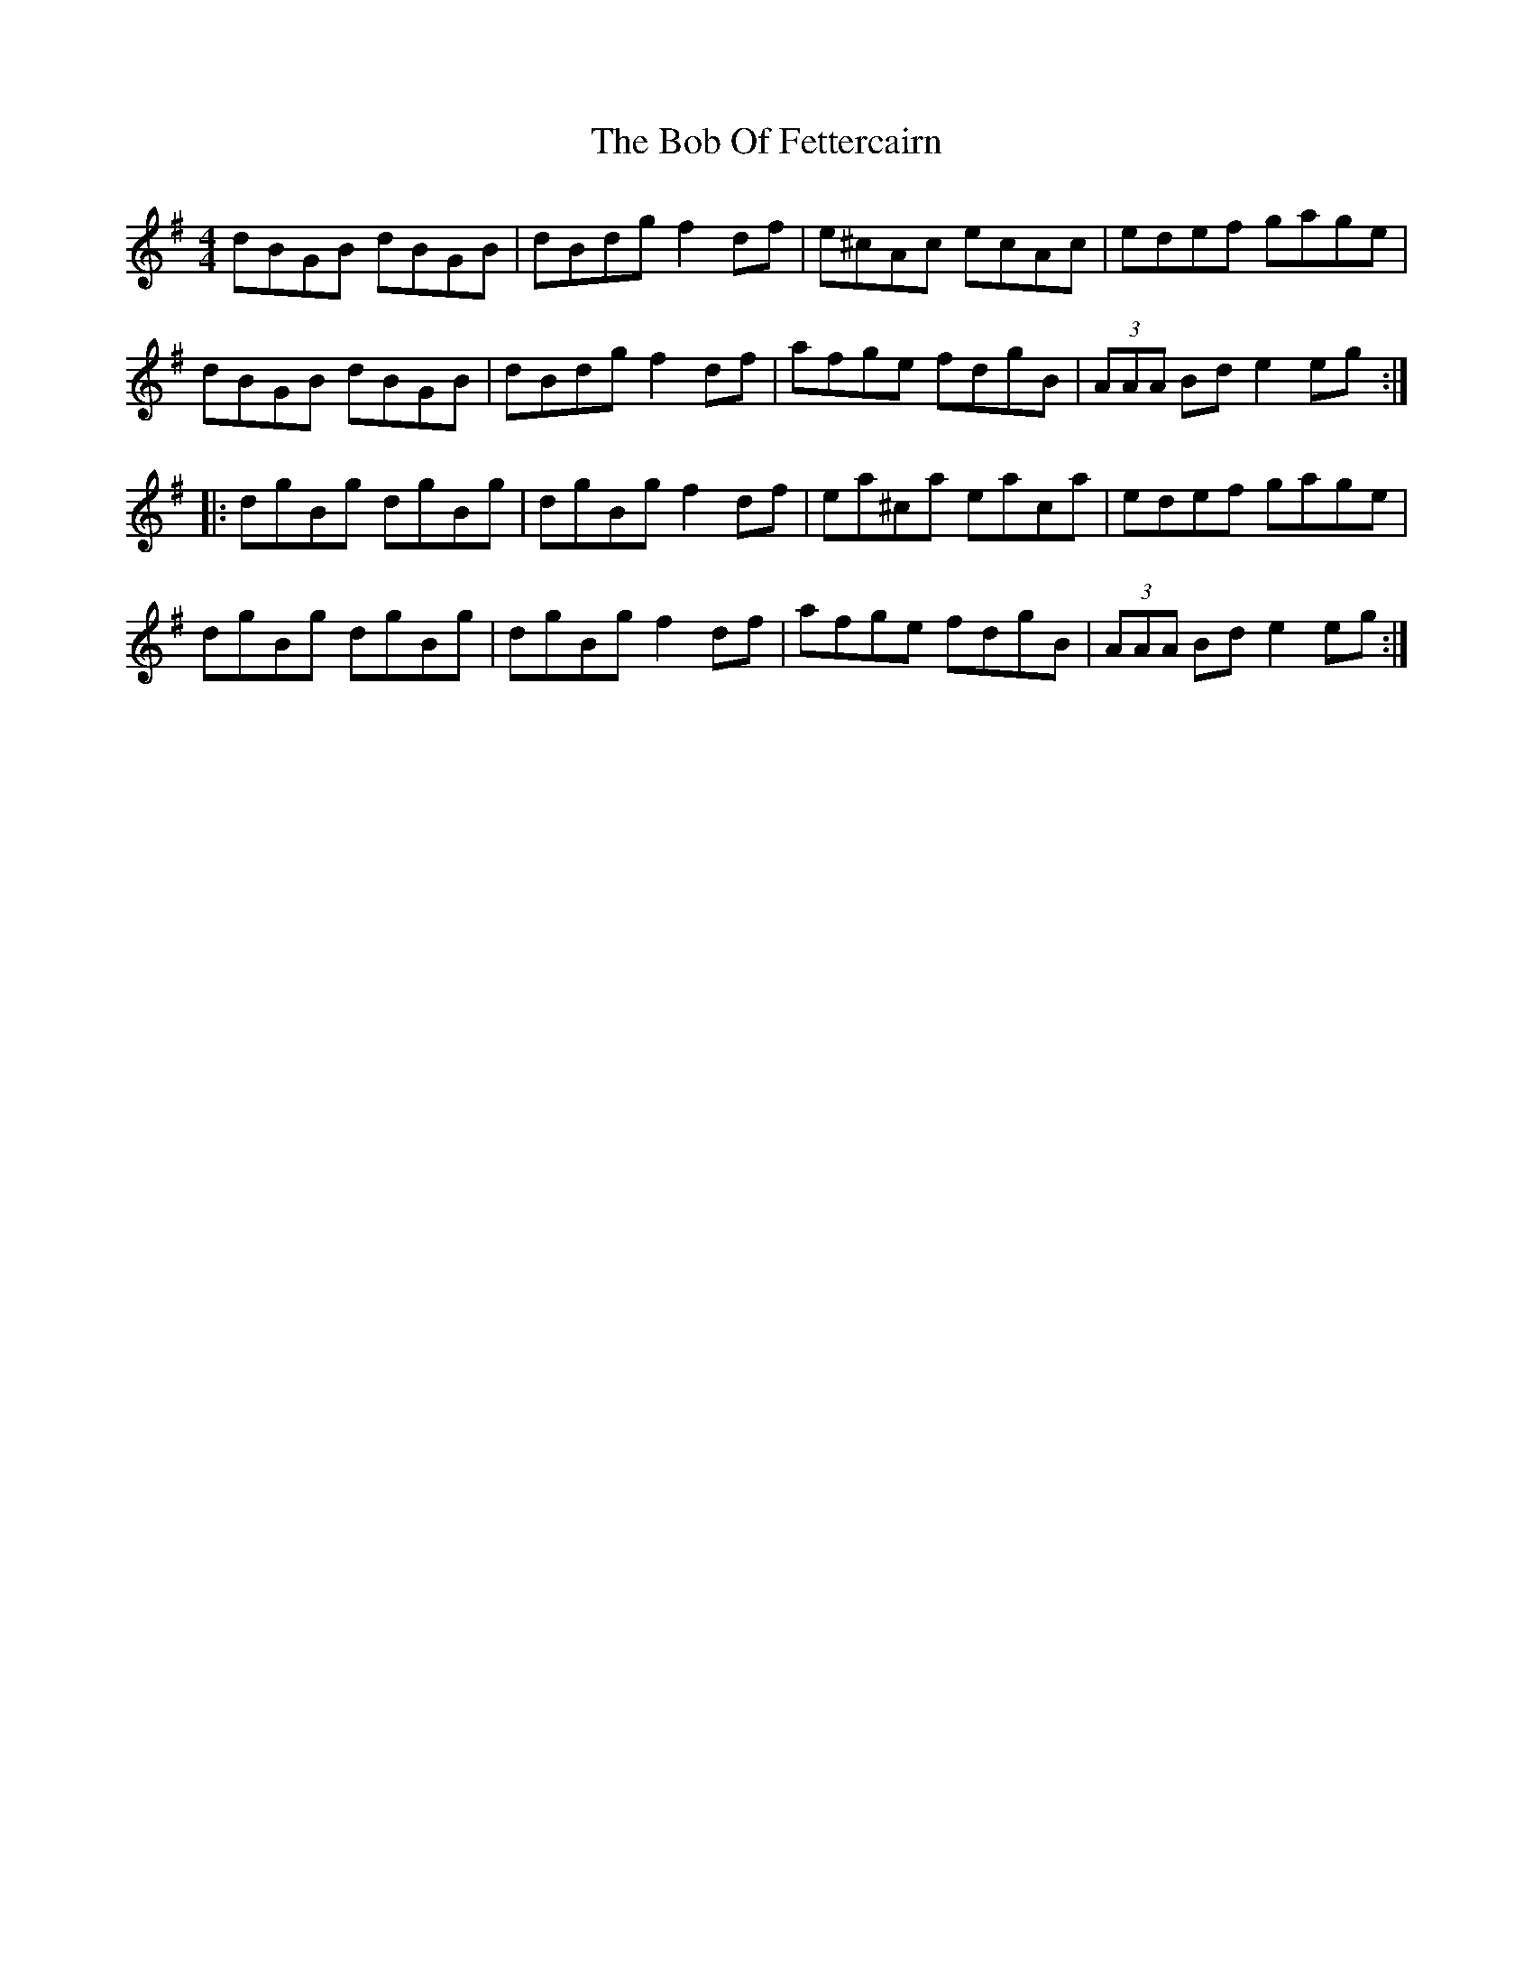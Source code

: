 X: 4266
T: Bob Of Fettercairn, The
R: reel
M: 4/4
K: Gmajor
dBGB dBGB|dBdg f2df|e^cAc ecAc|edef gage|
dBGB dBGB|dBdg f2df|afge fdgB|(3AAA Bd e2eg:|
|:dgBg dgBg|dgBg f2df|ea^ca eaca|edef gage|
dgBg dgBg|dgBg f2df|afge fdgB|(3AAA Bd e2eg:|

